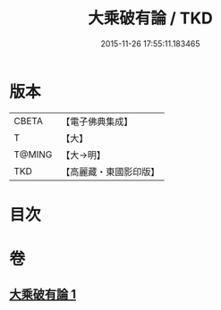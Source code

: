 #+TITLE: 大乘破有論 / TKD
#+DATE: 2015-11-26 17:55:11.183465
* 版本
 |     CBETA|【電子佛典集成】|
 |         T|【大】     |
 |    T@MING|【大→明】   |
 |       TKD|【高麗藏・東國影印版】|

* 目次
* 卷
** [[file:KR6m0019_001.txt][大乘破有論 1]]
